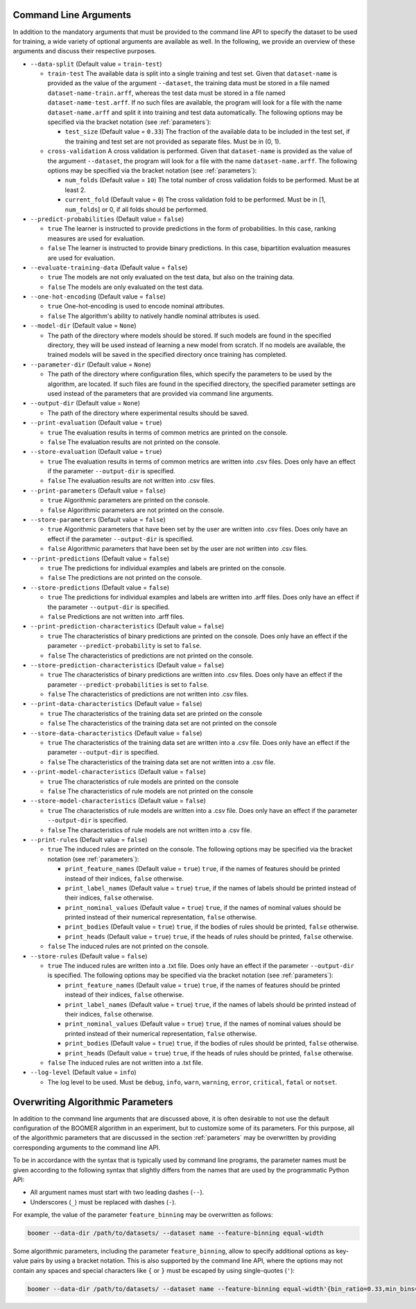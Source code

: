 .. _arguments:

Command Line Arguments
----------------------

In addition to the mandatory arguments that must be provided to the command line API to specify the dataset to be used for training, a wide variety of optional arguments are available as well. In the following, we provide an overview of these arguments and discuss their respective purposes.

* ``--data-split`` (Default value = ``train-test``)

  * ``train-test`` The available data is split into a single training and test set. Given that ``dataset-name`` is provided as the value of the argument ``--dataset``, the training data must be stored in a file named ``dataset-name-train.arff``, whereas the test data must be stored in a file named ``dataset-name-test.arff``. If no such files are available, the program will look for a file with the name ``dataset-name.arff`` and split it into training and test data automatically. The following options may be specified via the bracket notation (see :ref:`parameters`):

    * ``test_size`` (Default value = ``0.33``) The fraction of the available data to be included in the test set, if the training and test set are not provided as separate files. Must be in (0, 1).

  * ``cross-validation`` A cross validation is performed. Given that ``dataset-name`` is provided as the value of the argument ``--dataset``, the program will look for a file with the name ``dataset-name.arff``. The following options may be specified via the bracket notation (see :ref:`parameters`):

    * ``num_folds`` (Default value = ``10``) The total number of cross validation folds to be performed. Must be at least 2.
    * ``current_fold`` (Default value = ``0``) The cross validation fold to be performed. Must be in [1, ``num_folds``] or 0, if all folds should be performed.

* ``--predict-probabilities`` (Default value = ``false``)

  * ``true`` The learner is instructed to provide predictions in the form of probabilities. In this case, ranking measures are used for evaluation.
  * ``false`` The learner is instructed to provide binary predictions. In this case, bipartition evaluation measures are used for evaluation.

* ``--evaluate-training-data`` (Default value = ``false``)

  * ``true`` The models are not only evaluated on the test data, but also on the training data.
  * ``false`` The models are only evaluated on the test data.

* ``--one-hot-encoding`` (Default value = ``false``)

  * ``true`` One-hot-encoding is used to encode nominal attributes.
  * ``false`` The algorithm's ability to natively handle nominal attributes is used.

* ``--model-dir`` (Default value = ``None``)

  * The path of the directory where models should be stored. If such models are found in the specified directory, they will be used instead of learning a new model from scratch. If no models are available, the trained models will be saved in the specified directory once training has completed.

* ``--parameter-dir`` (Default value = ``None``)

  * The path of the directory where configuration files, which specify the parameters to be used by the algorithm, are located. If such files are found in the specified directory, the specified parameter settings are used instead of the parameters that are provided via command line arguments.

* ``--output-dir`` (Default value = ``None``)

  * The path of the directory where experimental results should be saved.

* ``--print-evaluation`` (Default value = ``true``)

  * ``true`` The evaluation results in terms of common metrics are printed on the console.
  * ``false`` The evaluation results are not printed on the console.

* ``--store-evaluation`` (Default value = ``true``)

  * ``true`` The evaluation results in terms of common metrics are written into .csv files. Does only have an effect if the parameter ``--output-dir`` is specified.
  * ``false`` The evaluation results are not written into .csv files.

* ``--print-parameters`` (Default value = ``false``)

  * ``true`` Algorithmic parameters are printed on the console.
  * ``false`` Algorithmic parameters are not printed on the console.

* ``--store-parameters`` (Default value = ``false``)

  * ``true`` Algorithmic parameters that have been set by the user are written into .csv files. Does only have an effect if the parameter ``--output-dir`` is specified.
  * ``false`` Algorithmic parameters that have been set by the user are not written into .csv files.

* ``--print-predictions`` (Default value = ``false``)

  * ``true`` The predictions for individual examples and labels are printed on the console.
  * ``false`` The predictions are not printed on the console.

* ``--store-predictions`` (Default value = ``false``)

  * ``true`` The predictions for individual examples and labels are written into .arff files. Does only have an effect if the parameter ``--output-dir`` is specified.
  * ``false`` Predictions are not written into .arff files.

* ``--print-prediction-characteristics`` (Default value = ``false``)

  * ``true`` The characteristics of binary predictions are printed on the console. Does only have an effect if the parameter ``--predict-probability`` is set to ``false``.
  * ``false`` The characteristics of predictions are not printed on the console.

* ``--store-prediction-characteristics`` (Default value = ``false``)

  * ``true`` The characteristics of binary predictions are written into .csv files. Does only have an effect if the parameter ``--predict-probabilities`` is set to ``false``.
  * ``false`` The characteristics of predictions are not written into .csv files.

* ``--print-data-characteristics`` (Default value = ``false``)

  * ``true`` The characteristics of the training data set are printed on the console
  * ``false`` The characteristics of the training data set are not printed on the console

* ``--store-data-characteristics`` (Default value = ``false``)

  * ``true`` The characteristics of the training data set are written into a .csv file. Does only have an effect if the parameter ``--output-dir`` is specified.
  * ``false`` The characteristics of the training data set are not written into a .csv file.

* ``--print-model-characteristics`` (Default value = ``false``)

  * ``true`` The characteristics of rule models are printed on the console
  * ``false`` The characteristics of rule models are not printed on the console

* ``--store-model-characteristics`` (Default value = ``false``)

  * ``true`` The characteristics of rule models are written into a .csv file. Does only have an effect if the parameter ``--output-dir`` is specified.
  * ``false`` The characteristics of rule models are not written into a .csv file.

* ``--print-rules`` (Default value = ``false``)

  * ``true`` The induced rules are printed on the console. The following options may be specified via the bracket notation (see :ref:`parameters`):

    * ``print_feature_names`` (Default value = ``true``) ``true``, if the names of features should be printed instead of their indices, ``false`` otherwise.
    * ``print_label_names`` (Default value = ``true``) ``true``, if the names of labels should be printed instead of their indices, ``false`` otherwise.
    * ``print_nominal_values`` (Default value = ``true``) ``true``, if the names of nominal values should be printed instead of their numerical representation, ``false`` otherwise.
    * ``print_bodies`` (Default value = ``true``) ``true``, if the bodies of rules should be printed, ``false`` otherwise.
    * ``print_heads`` (Default value = ``true``) ``true``, if the heads of rules should be printed, ``false`` otherwise.

  * ``false`` The induced rules are not printed on the console.

* ``--store-rules`` (Default value = ``false``)

  * ``true`` The induced rules are written into a .txt file. Does only have an effect if the parameter ``--output-dir`` is specified. The following options may be specified via the bracket notation (see :ref:`parameters`):

    * ``print_feature_names`` (Default value = ``true``) ``true``, if the names of features should be printed instead of their indices, ``false`` otherwise.
    * ``print_label_names`` (Default value = ``true``) ``true``, if the names of labels should be printed instead of their indices, ``false`` otherwise.
    * ``print_nominal_values`` (Default value = ``true``) ``true``, if the names of nominal values should be printed instead of their numerical representation, ``false`` otherwise.
    * ``print_bodies`` (Default value = ``true``) ``true``, if the bodies of rules should be printed, ``false`` otherwise.
    * ``print_heads`` (Default value = ``true``) ``true``, if the heads of rules should be printed, ``false`` otherwise.

  * ``false`` The induced rules are not written into a .txt file.

* ``--log-level`` (Default value = ``info``)

  * The log level to be used. Must be ``debug``, ``info``, ``warn``, ``warning``, ``error``, ``critical``, ``fatal`` or ``notset``.

Overwriting Algorithmic Parameters
----------------------------------

In addition to the command line arguments that are discussed above, it is often desirable to not use the default configuration of the BOOMER algorithm in an experiment, but to customize some of its parameters. For this purpose, all of the algorithmic parameters that are discussed in the section :ref:`parameters` may be overwritten by providing corresponding arguments to the command line API.

To be in accordance with the syntax that is typically used by command line programs, the parameter names must be given according to the following syntax that slightly differs from the names that are used by the programmatic Python API:

* All argument names must start with two leading dashes (``--``).
* Underscores (``_``) must be replaced with dashes (``-``).

For example, the value of the parameter ``feature_binning`` may be overwritten as follows:

.. code-block:: text

   boomer --data-dir /path/to/datasets/ --dataset name --feature-binning equal-width

Some algorithmic parameters, including the parameter ``feature_binning``, allow to specify additional options as key-value pairs by using a bracket notation. This is also supported by the command line API, where the options may not contain any spaces and special characters like ``{`` or ``}`` must be escaped by using single-quotes (``'``):

.. code-block:: text

   boomer --data-dir /path/to/datasets/ --dataset name --feature-binning equal-width'{bin_ratio=0.33,min_bins=2,max_bins=64}'
